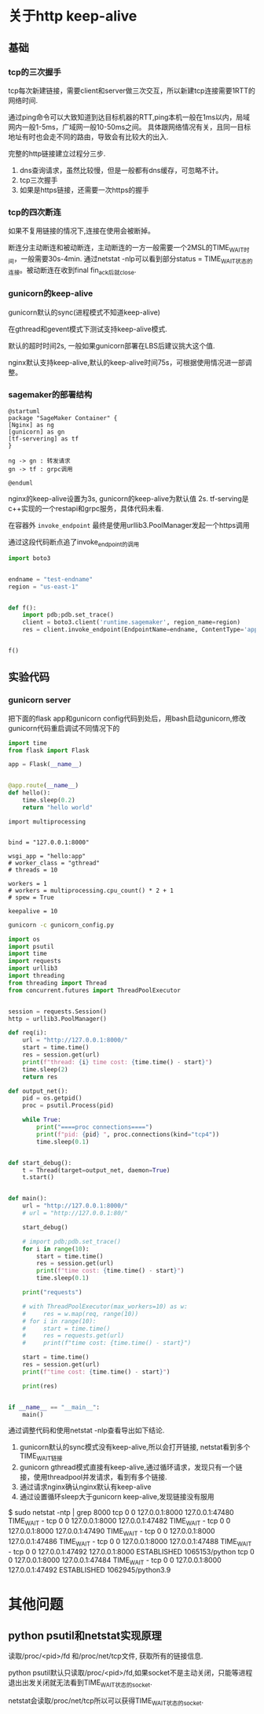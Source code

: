 * 关于http keep-alive

** 基础

*** tcp的三次握手

   tcp每次新建链接，需要client和server做三次交互，所以新建tcp连接需要1RTT的网络时间.
   
   通过ping命令可以大致知道到达目标机器的RTT,ping本机一般在1ms以内，局域网内一般1-5ms，广域网一般10-50ms之间。
   具体跟网络情况有关，且同一目标地址有时也会走不同的路由，导致会有比较大的出入.

   完整的http链接建立过程分三步.
   1) dns查询请求，虽然比较慢，但是一般都有dns缓存，可忽略不计。
   2) tcp三次握手
   3) 如果是https链接，还需要一次https的握手

*** tcp的四次断连
   如果不复用链接的情况下,连接在使用会被断掉。

   断连分主动断连和被动断连，主动断连的一方一般需要一个2MSL的TIME_WAIT时间，一般需要30s-4min.
   通过netstat -nlp可以看到部分status = TIME_WAIT状态的连接。被动断连在收到final fin_ack后就close.

*** gunicorn的keep-alive
   gunicorn默认的sync(进程模式不知道keep-alive)

   在gthread和gevent模式下测试支持keep-alive模式.

   默认的超时时间2s, 一般如果gunicorn部署在LBS后建议挑大这个值.

   nginx默认支持keep-alive,默认的keep-alive时间75s，可根据使用情况进一部调整。

*** sagemaker的部署结构
#+begin_src plantuml :file "sage.png"
  @startuml
  package "SageMaker Container" {
  [Nginx] as ng
  [gunicorn] as gn
  [tf-servering] as tf
  }

  ng -> gn : 转发请求
  gn -> tf : grpc调用

  @enduml
#+end_src

#+RESULTS:
[[file:sage.png]]

 nginx的keep-alive设置为3s,
 gunicorn的keep-alive为默认值 2s.
 tf-serving是c++实现的一个restapi和grpc服务，具体代码未看.

 在容器外 ~invoke_endpoint~ 最终是使用urllib3.PoolManager发起一个https调用

 通过这段代码断点追了invoke_endpoint的调用
#+begin_src python
  import boto3


  endname = "test-endname"
  region = "us-east-1"


  def f():
      import pdb;pdb.set_trace()
      client = boto3.client('runtime.sagemaker', region_name=region)
      res = client.invoke_endpoint(EndpointName=endname, ContentType='application/json', Body='hello world')


  f()
#+end_src

#+RESULTS:
<AWSPreparedRequest stream_output=True, method=POST,
url=https://runtime.sagemaker.us-east-1.amazonaws.com/endpoints/test-endname/invocations,
headers={'Content-Type': b'application/json',
'User-Agent': b'Boto3/1.24.32 Python/3.9.10 Linux/5.15.0-41-generic Botocore/1.27.32',
'X-Amz-Date': b'20220802T061824Z',
'amz-sdk-request': b'attempt=1', 'Content-Length': '11'}>


** 实验代码

*** gunicorn server

把下面的flask app和gunicorn config代码到处后，用bash启动gunicorn,修改gunicorn代码重启调试不同情况下的

#+begin_src python :tangle "hello.py"
  import time
  from flask import Flask

  app = Flask(__name__)


  @app.route(__name__)
  def hello():
      time.sleep(0.2)
      return "hello world"
#+end_src


#+begin_src python tangle "gunciron_config.py"
  import multiprocessing


  bind = "127.0.0.1:8000"

  wsgi_app = "hello:app"
  # worker_class = "gthread"
  # threads = 10

  workers = 1
  # workers = multiprocessing.cpu_count() * 2 + 1
  # spew = True

  keepalive = 10
#+end_src

#+begin_src bash :async
  gunicorn -c gunicorn_config.py
#+end_src

#+RESULTS:

#+begin_src python
  import os
  import psutil
  import time
  import requests
  import urllib3
  import threading
  from threading import Thread
  from concurrent.futures import ThreadPoolExecutor


  session = requests.Session()
  http = urllib3.PoolManager()

  def req(i):
      url = "http://127.0.0.1:8000/"
      start = time.time()
      res = session.get(url)
      print(f"thread: {i} time cost: {time.time() - start}")
      time.sleep(2)
      return res

  def output_net():
      pid = os.getpid()
      proc = psutil.Process(pid)

      while True:
          print("====proc connections====")
          print(f"pid: {pid} ", proc.connections(kind="tcp4"))
          time.sleep(0.1)


  def start_debug():
      t = Thread(target=output_net, daemon=True)
      t.start()


  def main():
      url = "http://127.0.0.1:8000/"
      # url = "http://127.0.0.1:80/"

      start_debug()

      # import pdb;pdb.set_trace()
      for i in range(10):
          start = time.time()
          res = session.get(url)
          print(f"time cost: {time.time() - start}")
          time.sleep(0.1)

      print("requests")

      # with ThreadPoolExecutor(max_workers=10) as w:
      #     res = w.map(req, range(10))
      # for i in range(10):
      #     start = time.time()
      #     res = requests.get(url)
      #     print(f"time cost: {time.time() - start}")

      start = time.time()
      res = session.get(url)
      print(f"time cost: {time.time() - start}")

      print(res)


  if __name__ == "__main__":
      main()
#+end_src


通过调整代码和使用netstat -nlp查看导出如下结论.

  1) gunicorn默认的sync模式没有keep-alive,所以会打开链接, netstat看到多个TIME_WAIT链接
  2) gunicorn gthread模式直接有keep-alive,通过循环请求，发现只有一个链接，使用threadpool并发请求，看到有多个链接.
  3) 通过请求nginx确认nginx默认有keep-alive
  4) 通过设置循环sleep大于gunicorn keep-alive,发现链接没有服用

#+RESULTS:
$ sudo netstat -ntp | grep 8000
tcp        0      0 127.0.0.1:8000          127.0.0.1:47480         TIME_WAIT   -                   
tcp        0      0 127.0.0.1:8000          127.0.0.1:47482         TIME_WAIT   -                   
tcp        0      0 127.0.0.1:8000          127.0.0.1:47490         TIME_WAIT   -                   
tcp        0      0 127.0.0.1:8000          127.0.0.1:47486         TIME_WAIT   -                   
tcp        0      0 127.0.0.1:8000          127.0.0.1:47488         TIME_WAIT   -                   
tcp        0      0 127.0.0.1:47492         127.0.0.1:8000          ESTABLISHED 1065153/python      
tcp        0      0 127.0.0.1:8000          127.0.0.1:47484         TIME_WAIT   -                   
tcp        0      0 127.0.0.1:8000          127.0.0.1:47492         ESTABLISHED 1062945/python3.9   


* 其他问题

** python psutil和netstat实现原理
读取/proc/<pid>/fd 和/proc/net/tcp文件, 获取所有的链接信息.

python psutil默认只读取/proc/<pid>/fd,如果socket不是主动关闭，只能等进程退出出发关闭就无法看到TIME_WAIT状态的socket.

netstat会读取/proc/net/tcp所以可以获得TIME_WAIT状态的socket.
